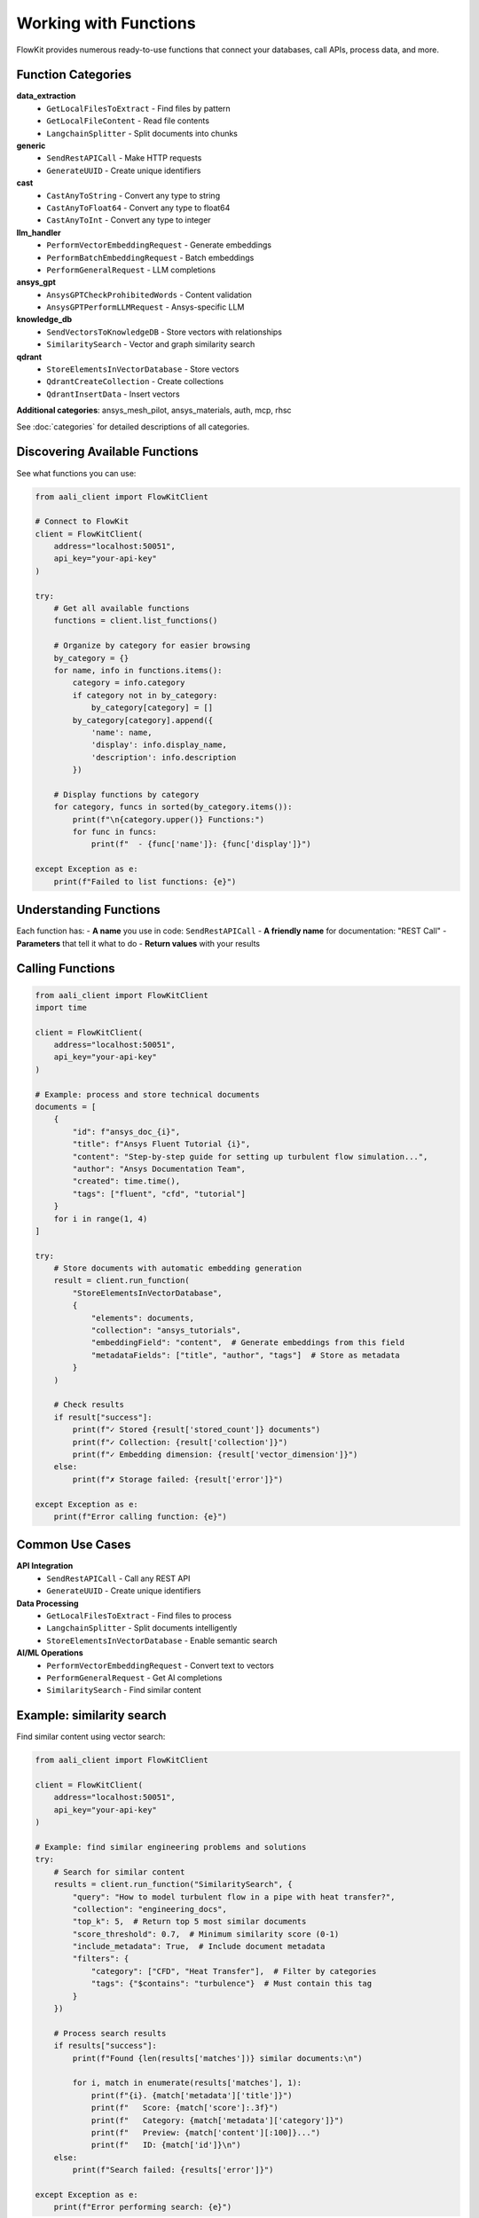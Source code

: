 .. _functions:

Working with Functions
======================

FlowKit provides numerous ready-to-use functions that connect your databases, call APIs, process data, and more.

Function Categories
~~~~~~~~~~~~~~~~~~~

**data_extraction**
  - ``GetLocalFilesToExtract`` - Find files by pattern
  - ``GetLocalFileContent`` - Read file contents
  - ``LangchainSplitter`` - Split documents into chunks

**generic**
  - ``SendRestAPICall`` - Make HTTP requests
  - ``GenerateUUID`` - Create unique identifiers

**cast**
  - ``CastAnyToString`` - Convert any type to string
  - ``CastAnyToFloat64`` - Convert any type to float64
  - ``CastAnyToInt`` - Convert any type to integer

**llm_handler**
  - ``PerformVectorEmbeddingRequest`` - Generate embeddings
  - ``PerformBatchEmbeddingRequest`` - Batch embeddings
  - ``PerformGeneralRequest`` - LLM completions

**ansys_gpt**
  - ``AnsysGPTCheckProhibitedWords`` - Content validation
  - ``AnsysGPTPerformLLMRequest`` - Ansys-specific LLM

**knowledge_db**
  - ``SendVectorsToKnowledgeDB`` - Store vectors with relationships
  - ``SimilaritySearch`` - Vector and graph similarity search

**qdrant**
  - ``StoreElementsInVectorDatabase`` - Store vectors
  - ``QdrantCreateCollection`` - Create collections
  - ``QdrantInsertData`` - Insert vectors

**Additional categories**: ansys_mesh_pilot, ansys_materials, auth, mcp, rhsc

See :doc:`categories` for detailed descriptions of all categories.

Discovering Available Functions
~~~~~~~~~~~~~~~~~~~~~~~~~~~~~~~

See what functions you can use:

.. code-block:: python

    from aali_client import FlowKitClient

    # Connect to FlowKit
    client = FlowKitClient(
        address="localhost:50051",
        api_key="your-api-key"
    )

    try:
        # Get all available functions
        functions = client.list_functions()

        # Organize by category for easier browsing
        by_category = {}
        for name, info in functions.items():
            category = info.category
            if category not in by_category:
                by_category[category] = []
            by_category[category].append({
                'name': name,
                'display': info.display_name,
                'description': info.description
            })

        # Display functions by category
        for category, funcs in sorted(by_category.items()):
            print(f"\n{category.upper()} Functions:")
            for func in funcs:
                print(f"  - {func['name']}: {func['display']}")

    except Exception as e:
        print(f"Failed to list functions: {e}")

Understanding Functions
~~~~~~~~~~~~~~~~~~~~~~~

Each function has:
- **A name** you use in code: ``SendRestAPICall``
- **A friendly name** for documentation: "REST Call"
- **Parameters** that tell it what to do
- **Return values** with your results

Calling Functions
~~~~~~~~~~~~~~~~~

.. code-block:: python

    from aali_client import FlowKitClient
    import time

    client = FlowKitClient(
        address="localhost:50051",
        api_key="your-api-key"
    )

    # Example: process and store technical documents
    documents = [
        {
            "id": f"ansys_doc_{i}",
            "title": f"Ansys Fluent Tutorial {i}",
            "content": "Step-by-step guide for setting up turbulent flow simulation...",
            "author": "Ansys Documentation Team",
            "created": time.time(),
            "tags": ["fluent", "cfd", "tutorial"]
        }
        for i in range(1, 4)
    ]

    try:
        # Store documents with automatic embedding generation
        result = client.run_function(
            "StoreElementsInVectorDatabase",
            {
                "elements": documents,
                "collection": "ansys_tutorials",
                "embeddingField": "content",  # Generate embeddings from this field
                "metadataFields": ["title", "author", "tags"]  # Store as metadata
            }
        )

        # Check results
        if result["success"]:
            print(f"✓ Stored {result['stored_count']} documents")
            print(f"✓ Collection: {result['collection']}")
            print(f"✓ Embedding dimension: {result['vector_dimension']}")
        else:
            print(f"✗ Storage failed: {result['error']}")

    except Exception as e:
        print(f"Error calling function: {e}")

Common Use Cases
~~~~~~~~~~~~~~~~

**API Integration**
    - ``SendRestAPICall`` - Call any REST API
    - ``GenerateUUID`` - Create unique identifiers

**Data Processing**
    - ``GetLocalFilesToExtract`` - Find files to process
    - ``LangchainSplitter`` - Split documents intelligently
    - ``StoreElementsInVectorDatabase`` - Enable semantic search

**AI/ML Operations**
    - ``PerformVectorEmbeddingRequest`` - Convert text to vectors
    - ``PerformGeneralRequest`` - Get AI completions
    - ``SimilaritySearch`` - Find similar content

Example: similarity search
~~~~~~~~~~~~~~~~~~~~~~~~~~

Find similar content using vector search:

.. code-block:: python

    from aali_client import FlowKitClient

    client = FlowKitClient(
        address="localhost:50051",
        api_key="your-api-key"
    )

    # Example: find similar engineering problems and solutions
    try:
        # Search for similar content
        results = client.run_function("SimilaritySearch", {
            "query": "How to model turbulent flow in a pipe with heat transfer?",
            "collection": "engineering_docs",
            "top_k": 5,  # Return top 5 most similar documents
            "score_threshold": 0.7,  # Minimum similarity score (0-1)
            "include_metadata": True,  # Include document metadata
            "filters": {
                "category": ["CFD", "Heat Transfer"],  # Filter by categories
                "tags": {"$contains": "turbulence"}  # Must contain this tag
            }
        })

        # Process search results
        if results["success"]:
            print(f"Found {len(results['matches'])} similar documents:\n")

            for i, match in enumerate(results['matches'], 1):
                print(f"{i}. {match['metadata']['title']}")
                print(f"   Score: {match['score']:.3f}")
                print(f"   Category: {match['metadata']['category']}")
                print(f"   Preview: {match['content'][:100]}...")
                print(f"   ID: {match['id']}\n")
        else:
            print(f"Search failed: {results['error']}")

    except Exception as e:
        print(f"Error performing search: {e}")

Example: generate embeddings
~~~~~~~~~~~~~~~~~~~~~~~~~~~~

Convert text to vectors for AI operations:

.. code-block:: python

    from aali_client import FlowKitClient

    client = FlowKitClient(
        address="localhost:50051",
        api_key="your-api-key"
    )

    # Example: generate embeddings for technical queries
    queries = [
        "stress analysis of composite materials",
        "thermal simulation in electronic components",
        "fluid-structure interaction in turbomachinery"
    ]

    try:
        # Generate embeddings for multiple texts
        result = client.run_function("PerformVectorEmbeddingRequest", {
            "texts": queries,
            "model": "ansys-engineering-v1",  # Engineering-specific model
            "normalize": True,  # Normalize vectors for cosine similarity
            "return_tokens": True  # Include token count for billing
        })

        if result["success"]:
            embeddings = result["embeddings"]
            print(f"Generated {len(embeddings)} embeddings")
            print(f"Embedding dimension: {len(embeddings[0])}")
            print(f"Total tokens used: {result['total_tokens']}")

            # Example: calculate similarity between first two queries
            import numpy as np

            vec1 = np.array(embeddings[0])
            vec2 = np.array(embeddings[1])
            similarity = np.dot(vec1, vec2)  # Cosine similarity (normalized)

            print(f"\nSimilarity between:")
            print(f"  '{queries[0]}'")
            print(f"  '{queries[1]}'")
            print(f"  Score: {similarity:.3f}")

        else:
            print(f"Embedding generation failed: {result['error']}")

    except Exception as e:
        print(f"Error generating embeddings: {e}")

Next Steps
~~~~~~~~~~

- :doc:`categories` - Browse functions by category
- :doc:`types` - Understand data handling

